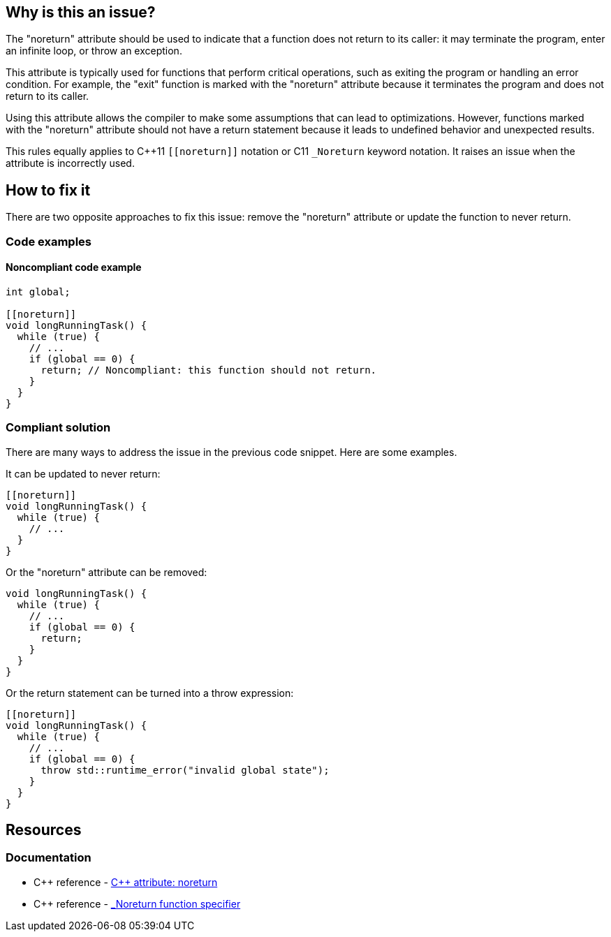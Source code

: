 == Why is this an issue?

The "noreturn" attribute should be used to indicate that a function does not return to its caller: it may terminate the program, enter an infinite loop, or throw an exception.

This attribute is typically used for functions that perform critical operations, such as exiting the program or handling an error condition.
For example, the "exit" function is marked with the "noreturn" attribute because it terminates the program and does not return to its caller.

Using this attribute allows the compiler to make some assumptions that can lead to optimizations.
However, functions marked with the "noreturn" attribute should not have a return statement because it leads to undefined behavior and unexpected results.

This rules equally applies to {cpp}11 `+[[noreturn]]+` notation or C11 `+_Noreturn+` keyword notation.
It raises an issue when the attribute is incorrectly used.

== How to fix it

There are two opposite approaches to fix this issue: remove the "noreturn" attribute or update the function to never return.

=== Code examples

==== Noncompliant code example

// No diff-id because multiple compliant solutions are proposed.
[source,cpp]
----
int global;

[[noreturn]]
void longRunningTask() {
  while (true) {
    // ...
    if (global == 0) {
      return; // Noncompliant: this function should not return.
    }
  }
}
----

=== Compliant solution

There are many ways to address the issue in the previous code snippet.
Here are some examples.

It can be updated to never return:

[source,cpp]
----
[[noreturn]]
void longRunningTask() {
  while (true) {
    // ...
  }
}
----

Or the "noreturn" attribute can be removed:

[source,cpp]
----
void longRunningTask() {
  while (true) {
    // ...
    if (global == 0) {
      return;
    }
  }
}
----

Or the return statement can be turned into a throw expression:

[source,cpp]
----
[[noreturn]]
void longRunningTask() {
  while (true) {
    // ...
    if (global == 0) {
      throw std::runtime_error("invalid global state");
    }
  }
}
----

== Resources

=== Documentation

* {cpp} reference - https://en.cppreference.com/w/cpp/language/attributes/noreturn[{cpp} attribute: noreturn]
* {cpp} reference - https://en.cppreference.com/w/c/language/_Noreturn[_Noreturn function specifier]

ifdef::env-github,rspecator-view[]

'''
== Implementation Specification
(visible only on this page)

=== Message

function "XXX" declared 'noreturn' should not return


endif::env-github,rspecator-view[]

